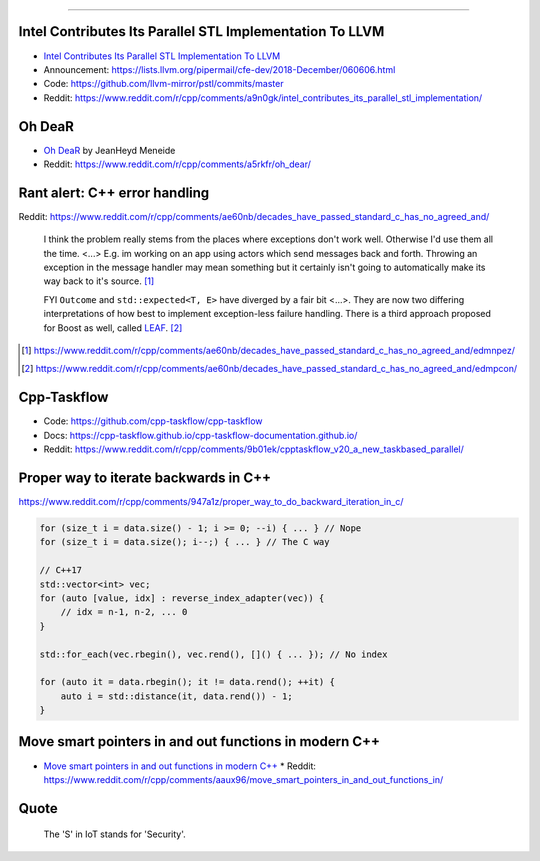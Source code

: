 ----

Intel Contributes Its Parallel STL Implementation To LLVM
---------------------------------------------------------

* `Intel Contributes Its Parallel STL Implementation To LLVM`_
* Announcement: https://lists.llvm.org/pipermail/cfe-dev/2018-December/060606.html
* Code: https://github.com/llvm-mirror/pstl/commits/master
* Reddit: https://www.reddit.com/r/cpp/comments/a9n0gk/intel_contributes_its_parallel_stl_implementation/

.. _`Intel Contributes Its Parallel STL Implementation To LLVM`: https://www.phoronix.com/scan.php?page=news_item&px=Intel-Parallel-STL-Commit

Oh DeaR
-------

* `Oh DeaR`_ by JeanHeyd Meneide
* Reddit: https://www.reddit.com/r/cpp/comments/a5rkfr/oh_dear/

.. _`Oh DeaR`: https://thephd.github.io/oh-dear-odr-trap

Rant alert: C++ error handling
------------------------------

Reddit: https://www.reddit.com/r/cpp/comments/ae60nb/decades_have_passed_standard_c_has_no_agreed_and/

    I think the problem really stems from the places where exceptions don't work well. Otherwise I'd use them all the time. <...> E.g. im working on an app using actors which send messages back and forth. Throwing an exception in the message handler may mean something but it certainly isn't going to automatically make its way back to it's source. [#]_

    FYI ``Outcome`` and ``std::expected<T, E>`` have diverged by a fair bit <...>. They are now two differing interpretations of how best to implement exception-less failure handling. There is a third approach proposed for Boost as well, called LEAF_. [#]_

.. _LEAF: https://zajo.github.io/leaf/
.. [#] https://www.reddit.com/r/cpp/comments/ae60nb/decades_have_passed_standard_c_has_no_agreed_and/edmnpez/
.. [#] https://www.reddit.com/r/cpp/comments/ae60nb/decades_have_passed_standard_c_has_no_agreed_and/edmpcon/

Cpp-Taskflow
------------

* Code: https://github.com/cpp-taskflow/cpp-taskflow
* Docs: https://cpp-taskflow.github.io/cpp-taskflow-documentation.github.io/
* Reddit: https://www.reddit.com/r/cpp/comments/9b01ek/cpptaskflow_v20_a_new_taskbased_parallel/

Proper way to iterate backwards in C++
--------------------------------------

https://www.reddit.com/r/cpp/comments/947a1z/proper_way_to_do_backward_iteration_in_c/

.. code:: c++

    for (size_t i = data.size() - 1; i >= 0; --i) { ... } // Nope
    for (size_t i = data.size(); i--;) { ... } // The C way

    // C++17
    std::vector<int> vec;
    for (auto [value, idx] : reverse_index_adapter(vec)) {
        // idx = n-1, n-2, ... 0
    }

    std::for_each(vec.rbegin(), vec.rend(), []() { ... }); // No index

    for (auto it = data.rbegin(); it != data.rend(); ++it) {
        auto i = std::distance(it, data.rend()) - 1;
    }

Move smart pointers in and out functions in modern C++
------------------------------------------------------

* `Move smart pointers in and out functions in modern C++`_
  * Reddit: https://www.reddit.com/r/cpp/comments/aaux96/move_smart_pointers_in_and_out_functions_in/

.. _`Move smart pointers in and out functions in modern C++`: https://www.internalpointers.com/post/move-smart-pointers-and-out-functions-modern-c

Quote
-----

    The 'S' in IoT stands for 'Security'.
